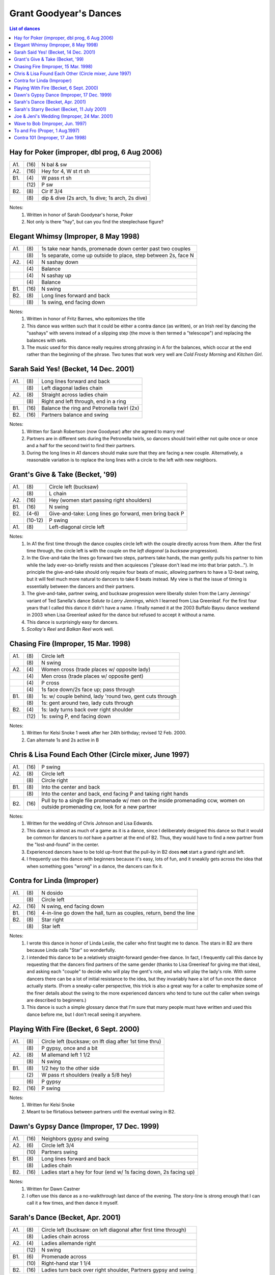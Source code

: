 .. meta::
    :viewport: width=device-width, initial-scale=1.0


=======================
Grant Goodyear's Dances
=======================

.. contents:: List of dances

Hay for Poker (improper, dbl prog, 6 Aug 2006)
----------------------------------------------

==== ===== ==============================================================
A1.  \(16) N bal & sw
A2.  \(16) Hey for 4, W st rt sh
B1.  \(4)  W pass rt sh
..   \(12) P sw
B2.  \(8)  Cir lf 3/4
..   \(8)  dip & dive (2s arch, 1s dive; 1s arch, 2s dive)
==== ===== ==============================================================

Notes:
    1. Written in honor of Sarah Goodyear's horse, Poker
    2. Not only is there "hay", but can you find
       the steeplechase figure?

Elegant Whimsy (Improper, 8 May 1998)
-------------------------------------

==== ===== ==============================================================
A1.  \(8)  1s take near hands, promenade down center past two couples
..   \(8)  1s separate, come up outside to place, step between 2s, face N
A2.  \(4)  N sashay down
..   \(4)  Balance
..   \(4)  N sashay up
..   \(4)  Balance
B1.  \(16) N swing
B2.  \(8)  Long lines forward and back
..   \(8)  1s swing, end facing down
==== ===== ==============================================================

Notes:
    1. Written in honor of Fritz Barnes, who epitomizes the title
    2. This dance was written such that it could be either a contra dance
       (as written), or an Irish reel by dancing the "sashays" with
       sevens instead of a slipping step (the move is then termed a 
       "telescope") and replacing the balances with sets.
    3. The music used for this dance really requires strong phrasing in
       A for the balances, which occur at the end rather than the beginning
       of the phrase.  Two tunes that work very well are *Cold Frosty
       Morning* and *Kitchen Girl*.

Sarah Said Yes! (Becket, 14 Dec. 2001)
--------------------------------------

==== ===== ====
A1.  \(8)  Long lines forward and back
..   \(8)  Left diagonal ladies chain
A2.  \(8)  Straight across ladies chain
..   \(8)  Right and left through, end in a ring
B1.  \(16) Balance the ring and Petronella twirl (2x)
B2.  \(16) Partners balance and swing
==== ===== ====

Notes:
    1. Written for Sarah Robertson (now Goodyear) after she agreed to
       marry me!
    2. Partners are in different sets during the Petronella twirls, so
       dancers should twirl either not quite once or once and a half for
       the second twirl to find their partners.
    3. During the long lines in A1 dancers should make sure that they are
       facing a new couple. Alternatively, a reasonable variation is to
       replace the long lines with a circle to the left with new neighbors.

Grant's Give & Take (Becket, '99)
---------------------------------

==== ======== =======
A1.  \(8)     Circle left (bucksaw)
..   \(8)     L chain
A2.  \(16)    Hey (women start passing right shoulders)
B1.  \(16)    N swing
B2.  \(4-6)   Give-and-take: Long lines go forward, men bring back P
..   \(10-12) P swing
A1.  \(8)     Left-diagonal circle left 
==== ======== =======

Notes:
    1. In A1 the first time through the dance couples circle left with
       the couple directly across from them. After the first time through,
       the circle left is with the couple on the *left diagonal* (a 
       *bucksaw* progression).
    2. In the Give-and-take the lines go forward two steps, partners take
       hands, the man gently pulls his partner to him while the lady
       ever-so-briefly resists and then acquiesces ("please don't lead me
       into that briar patch...").  In principle the give-and-take should
       only require four beats of music, allowing partners to have a 12-beat
       swing, but it will feel much more natural to dancers to take 6 beats
       instead.  My view is that the issue of timing is essentially between
       the dancers and their partners.
    3. The give-and-take, partner swing, and bucksaw progression were
       liberally stolen from the Larry Jennings' variant of Ted Sanella's
       dance *Salute to Larry Jennings*, which I learned from Lisa Greenleaf.
       For the first four years that I called this dance it didn't have a
       name.  I finally named it at the 2003 Buffalo Bayou dance weekend
       in 2003 when Lisa Greenleaf asked for the dance but refused to accept
       it without a name.
    4. This dance is surprisingly easy for dancers.
    5. *Scollay's Reel* and *Balkan Reel* work well.


Chasing Fire (Improper, 15 Mar. 1998)
-------------------------------------

==== ===== ====
A1.  \(8)  Circle left
..   \(8)  N swing
A2.  \(4)  Women cross (trade places w/ opposite lady)
..   \(4)  Men cross (trade places w/ opposite gent)
..   \(4)  P cross
..   \(4)  1s face down/2s face up; pass through
B1.  \(8)  1s: w/ couple behind, lady 'round two, gent cuts through
..   \(8)  1s: gent around two, lady cuts through
B2.  \(4)  1s: lady turns back over right shoulder
..   \(12) 1s: swing P, end facing down
==== ===== ====

Notes:
    1. Written for Kelsi Snoke 1 week after her 24th birthday; revised 12 Feb.
       2000.
    2. Can alternate 1s and 2s active in B

Chris & Lisa Found Each Other (Circle mixer, June 1997)
-------------------------------------------------------

==== ===== ====
A1.  \(16) P swing
A2.  \(8)  Circle left
..   \(8)  Circle right
B1.  \(8)  Into the center and back
..   \(8)  Into the center and back, end facing P and taking right hands
B2.  \(16) Pull by to a single file promenade w/ men
           on the inside promenading ccw, women on outside 
           promenading cw, look for a new partner
==== ===== ====

Notes:
    1. Written for the wedding of Chris Johnson and Lisa Edwards.
    2. This dance is almost as much of a game as it is a dance, since I
       deliberately designed this dance so that it would be common for
       dancers to *not* have a partner at the end of B2. Thus, they
       would have to find a new partner from the "lost-and-found" in
       the center.
    3. Experienced dancers have to be told up-front that the pull-by
       in B2 does **not** start a grand right and left.
    4. I frequently use this dance with beginners because it's easy,
       lots of fun, and it sneakily gets across the idea that when 
       something goes "wrong" in a dance, the dancers can fix it.

Contra for Linda (Improper)
---------------------------

==== ===== ====
A1.  \(8)  N dosido
..   \(8)  Circle left
A2.  \(16) N swing, end facing down
B1.  \(16) 4-in-line go down the hall, turn as couples, return, bend the line
B2.  \(8)  Star right
..   \(8)  Star left
==== ===== ====

Notes:
    1. I wrote this dance in honor of Linda Leslie, the caller who first
       taught me to dance.  The stars in B2 are there because Linda calls
       "Star" so wonderfully.  
    2. I intended this dance to be a relatively straight-forward gender-free
       dance.  In fact, I frequently call this dance by requesting that
       the dancers find partners of the same gender (thanks to Lisa
       Greenleaf for giving me that idea), and asking each "couple" to
       decide who will play the gent's role, and who will play the lady's
       role.  With some dancers there can be a lot of initial resistance
       to the idea, but they invariably have a lot of fun once the dance
       actually starts.  (From a sneaky-caller perspective, this trick
       is also a great way for a caller to emphasize some of the finer
       details about the swing to the more experienced dancers who tend
       to tune out the caller when swings are described to beginners.)
    3. This dance is such a simple glossary dance that I'm sure that
       many people must have written and used this dance before me, but
       I don't recall seeing it anywhere.

Playing With Fire (Becket, 6 Sept. 2000)
----------------------------------------

==== ===== ====
A1.  \(8)  Circle left (bucksaw; on lft diag after 1st time thru)
..   \(8)  P gypsy, once and a bit
A2.  \(8)  M allemand left 1 1/2
..   \(8)  N swing
B1.  \(8)  1/2 hey to the other side
..   \(2)  W pass rt shoulders (really a 5/8 hey)
..   \(6)  P gypsy
B2.  \(16) P swing

==== ===== ====

Notes:
    1. Written for Kelsi Snoke
    2. Meant to be flirtatious between partners until the eventual
       swing in B2.

Dawn's Gypsy Dance (Improper, 17 Dec. 1999)
-------------------------------------------

==== ===== ====
A1.  \(16) Neighbors gypsy and swing
A2.  \(6)  Circle left 3/4
..   \(10) Partners swing
B1.  \(8)  Long lines forward and back
..   \(8)  Ladies chain
B2.  \(16) Ladies start a hey for four
           (end w/ 1s facing down, 2s facing up)
==== ===== ====

Notes:
    1. Written for Dawn Castner
    2. I often use this dance as a no-walkthrough last dance of the
       evening.  The story-line is strong enough that I can call it
       a few times, and then dance it myself.

Sarah's Dance (Becket, Apr. 2001)
---------------------------------

==== ===== ====
A1.  \(8)  Circle left (bucksaw: on left diagonal after first time through)
..   \(8)  Ladies chain across
A2.  \(4)  Ladies allemande right
..   \(12) N swing
B1.  \(6)  Promenade across
..   \(10) Right-hand star 1 1/4
B2.  \(16) Ladies turn back over right shoulder, Partners gypsy and swing
==== ===== ====

Notes:
    1. Written for Sarah Robertson (now Goodyear).
    2. Dancers need to start the star in B1 a bit early, but that's 
       rarely a problem since dancers tend to rush a promenade across anyway.

Sarah's Starry Becket (Becket, 11 July 2001)
--------------------------------------------

==== ===== ====
A1.  \(8)  Hands-across star right
..   \(8)  Men drop out, women allemande right 1 1/2 (end with each woman's
..         back to her neighbor, facing her partner if she could only
..         see through the woman standing in front of her)
A2.  \(16) Women pull by to start a hey
B1.  \(16) Women pass by right shoulders, P swing (on home side of the set)
B2.  \(8)  Left diagonal right and left through
..   \(8)  Straight across right and left through
==== ===== ====

Notes:
    1. Written for Sarah Robertson (now Goodyear).
    2. The end of A1 seems to cause difficulties; not sure if it's a 
       timing issue or my poor teaching.  

Joe & Jeni's Wedding (Improper, 24 Mar. 2001)
---------------------------------------------

==== ===== ====
A1.  \(16) N balance & swing
A2.  \(6)  Circle left 3/4
..   \(10) P swing
B1.  \(16) 4-in-line down hall, turn as cpls, return, bend the line
B2.  \(8)  Ladies chain
..   \(8)  Left-hand star
==== ===== ====

Notes:
    1. Written for the wedding of Joseph Burks and Jennifer Pedersen
    2. This glossary dance is so simple that probably everybody has
       written it at one time or another.  I don't seem to have a
       published version, however.

Wave to Bob (Improper, Jun. 1997)
---------------------------------

==== ===== ====
A1.  \(8)  N dosido
..   \(8)  N swing
A2.  \(8)  Women allemande right 1 1/2
..   \(8)  P swing
B1.  \(8)  Long lines forward and back
..   \(8)  Circle left 3/4, step to a rt-hand wave (women in middle)
B2.  \(8)  Balance the wave (right and left), roll right as in Rory O'More
..   \(8)  Balance the wave (left and right), roll left as in Rory O'More
==== ===== ====

Notes:
    1. Written for Bob O'Brien, who gave me my start in calling.
    2. At the end of B2 dancers just walk forward to find new neighbors
       for the dosido.

To and Fro (Proper, 1 Aug.1997)
-------------------------------

==== ===== ====
A1.  \(8)  Shuttles: Actives sashay as a couple down center below 2s 
..         and then push away, while 2s sashay up alone on the outside and come
..         together, then 2s sashay down center as a couple while 1s sashay up
..         the outside alone
..   \(8)  Repeat shuttles
A2.  \(4)  Actives enthusiastically pull by and face down
..   \(12) N swing
B1.  \(8)  Women dosido 1 1/2
..   \(8)  P swing
B2.  \(8)  Circle left 3/4, pass through
..   \(8)  Actives half figure 8 below
==== ===== ====

Note: Based on the English Country Dance *Picking of Sticks*.

Contra 101 (Improper, 17 Jan 1998)
----------------------------------

==== ===== ====
A1.  \(8)  Circle left w/ a strong connection
..   \(8)  N swing, end facing down
A2.  \(16) 4-in-line down hall, turn as couples, return, bend the line
B1.  \(16) Ladies chain over and back
B2.  \(8)  Long lines forward and back
..   \(8)  1s swing, end facing down *or* 2s swing, end facing up
==== ===== ====

Notes:
    1. I wrote this dance as a way to easily teach basic dance moves, but
       I generally use it just for assessment.
    2. If you know your dancers, you might want to consider alternating
       1s swinging and 2s swinging in B2 throughout the dance.
    3. Another variation is to replace B1 with (8) right and left through
       across followed by a butterfly whirl, and (8) promenade back.

